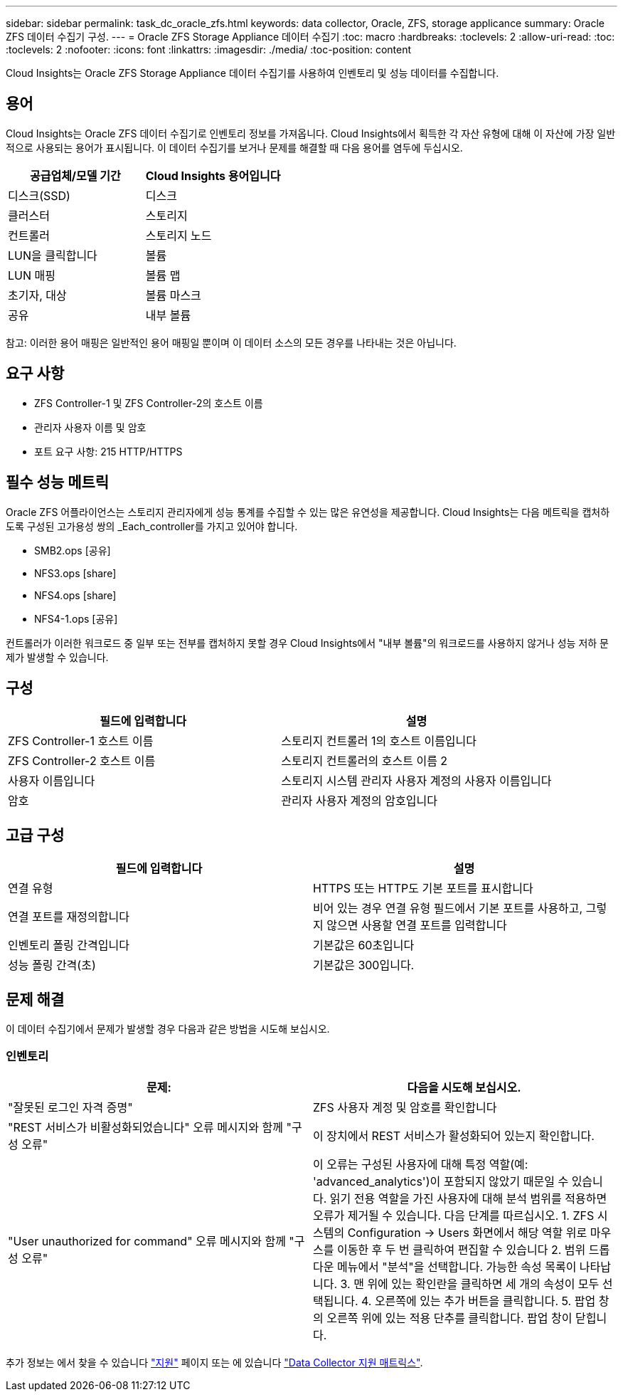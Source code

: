 ---
sidebar: sidebar 
permalink: task_dc_oracle_zfs.html 
keywords: data collector, Oracle, ZFS, storage applicance 
summary: Oracle ZFS 데이터 수집기 구성. 
---
= Oracle ZFS Storage Appliance 데이터 수집기
:toc: macro
:hardbreaks:
:toclevels: 2
:allow-uri-read: 
:toc: 
:toclevels: 2
:nofooter: 
:icons: font
:linkattrs: 
:imagesdir: ./media/
:toc-position: content


[role="lead"]
Cloud Insights는 Oracle ZFS Storage Appliance 데이터 수집기를 사용하여 인벤토리 및 성능 데이터를 수집합니다.



== 용어

Cloud Insights는 Oracle ZFS 데이터 수집기로 인벤토리 정보를 가져옵니다. Cloud Insights에서 획득한 각 자산 유형에 대해 이 자산에 가장 일반적으로 사용되는 용어가 표시됩니다. 이 데이터 수집기를 보거나 문제를 해결할 때 다음 용어를 염두에 두십시오.

[cols="2*"]
|===
| 공급업체/모델 기간 | Cloud Insights 용어입니다 


| 디스크(SSD) | 디스크 


| 클러스터 | 스토리지 


| 컨트롤러 | 스토리지 노드 


| LUN을 클릭합니다 | 볼륨 


| LUN 매핑 | 볼륨 맵 


| 초기자, 대상 | 볼륨 마스크 


| 공유 | 내부 볼륨 
|===
참고: 이러한 용어 매핑은 일반적인 용어 매핑일 뿐이며 이 데이터 소스의 모든 경우를 나타내는 것은 아닙니다.



== 요구 사항

* ZFS Controller-1 및 ZFS Controller-2의 호스트 이름
* 관리자 사용자 이름 및 암호
* 포트 요구 사항: 215 HTTP/HTTPS




== 필수 성능 메트릭

Oracle ZFS 어플라이언스는 스토리지 관리자에게 성능 통계를 수집할 수 있는 많은 유연성을 제공합니다. Cloud Insights는 다음 메트릭을 캡처하도록 구성된 고가용성 쌍의 _Each_controller를 가지고 있어야 합니다.

* SMB2.ops [공유]
* NFS3.ops [share]
* NFS4.ops [share]
* NFS4-1.ops [공유]


컨트롤러가 이러한 워크로드 중 일부 또는 전부를 캡처하지 못할 경우 Cloud Insights에서 "내부 볼륨"의 워크로드를 사용하지 않거나 성능 저하 문제가 발생할 수 있습니다.



== 구성

[cols="2*"]
|===
| 필드에 입력합니다 | 설명 


| ZFS Controller-1 호스트 이름 | 스토리지 컨트롤러 1의 호스트 이름입니다 


| ZFS Controller-2 호스트 이름 | 스토리지 컨트롤러의 호스트 이름 2 


| 사용자 이름입니다 | 스토리지 시스템 관리자 사용자 계정의 사용자 이름입니다 


| 암호 | 관리자 사용자 계정의 암호입니다 
|===


== 고급 구성

[cols="2*"]
|===
| 필드에 입력합니다 | 설명 


| 연결 유형 | HTTPS 또는 HTTP도 기본 포트를 표시합니다 


| 연결 포트를 재정의합니다 | 비어 있는 경우 연결 유형 필드에서 기본 포트를 사용하고, 그렇지 않으면 사용할 연결 포트를 입력합니다 


| 인벤토리 폴링 간격입니다 | 기본값은 60초입니다 


| 성능 폴링 간격(초) | 기본값은 300입니다. 
|===


== 문제 해결

이 데이터 수집기에서 문제가 발생할 경우 다음과 같은 방법을 시도해 보십시오.



=== 인벤토리

[cols="2*"]
|===
| 문제: | 다음을 시도해 보십시오. 


| "잘못된 로그인 자격 증명" | ZFS 사용자 계정 및 암호를 확인합니다 


| "REST 서비스가 비활성화되었습니다" 오류 메시지와 함께 "구성 오류" | 이 장치에서 REST 서비스가 활성화되어 있는지 확인합니다. 


| "User unauthorized for command" 오류 메시지와 함께 "구성 오류" | 이 오류는 구성된 사용자에 대해 특정 역할(예: 'advanced_analytics')이 포함되지 않았기 때문일 수 있습니다. 읽기 전용 역할을 가진 사용자에 대해 분석 범위를 적용하면 오류가 제거될 수 있습니다. 다음 단계를 따르십시오. 1. ZFS 시스템의 Configuration -> Users 화면에서 해당 역할 위로 마우스를 이동한 후 두 번 클릭하여 편집할 수 있습니다 2. 범위 드롭다운 메뉴에서 "분석"을 선택합니다. 가능한 속성 목록이 나타납니다. 3. 맨 위에 있는 확인란을 클릭하면 세 개의 속성이 모두 선택됩니다. 4. 오른쪽에 있는 추가 버튼을 클릭합니다. 5. 팝업 창의 오른쪽 위에 있는 적용 단추를 클릭합니다. 팝업 창이 닫힙니다. 
|===
추가 정보는 에서 찾을 수 있습니다 link:concept_requesting_support.html["지원"] 페이지 또는 에 있습니다 link:reference_data_collector_support_matrix.html["Data Collector 지원 매트릭스"].
